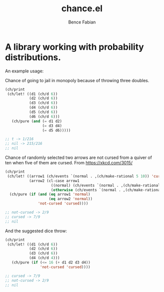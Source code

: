 # -*- mode:org -*-
#+OPTIONS: num:nil toc:nil ^:nil ':nil
#+TITLE: chance.el
#+AUTHOR: Bence Fabian

* A library working with probability distributions.

An example usage:

Chance of going to jail in monopoly because of throwing three
doubles.
#+begin_src emacs-lisp
  (ch/print
   (ch/let! ((d1 (ch/d 6))
             (d2 (ch/d 6))
             (d3 (ch/d 6))
             (d4 (ch/d 6))
             (d5 (ch/d 6))
             (d6 (ch/d 6)))
     (ch/pure (and (= d1 d2)
                   (= d3 d4)
                   (= d5 d6)))))

  ;; t -> 1/216
  ;; nil -> 215/216
  ;; nil
#+end_src

Chance of randomly selected two arrows are not cursed from a quiver
of ten when five of them are cursed.  From https://xkcd.com/3015/

#+begin_src emacs-lisp
  (ch/print
   (ch/let! ((arrow1 (ch/events `(normal . ,(ch/make-rational 5 10)) 'cursed))
             (arrow2 (cl-case arrow1
                       ((normal) (ch/events `(normal . ,(ch/make-rational 4 9)) 'cursed))
                       (otherwise (ch/events `(normal . ,(ch/make-rational 5 9)) 'cursed)))))
    (ch/pure (if (and (eq arrow1 'normal)
                      (eq arrow2 'normal))
                 'not-cursed 'cursed))))

  ;; not-cursed -> 2/9
  ;; cursed -> 7/9
  ;; nil
#+end_src

And the suggested dice throw:

#+begin_src emacs-lisp
  (ch/print
   (ch/let! ((d1 (ch/d 6))
             (d2 (ch/d 6))
             (d3 (ch/d 6))
             (d4 (ch/d 4)))
     (ch/pure (if (<= 16 (+ d1 d2 d3 d4))
                  'not-cursed 'cursed))))

  ;; cursed -> 7/9
  ;; not-cursed -> 2/9
  ;; nil
#+end_src
